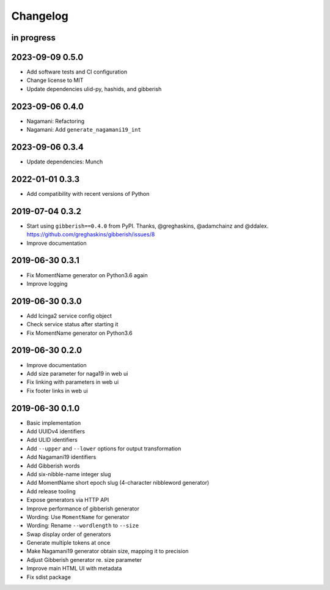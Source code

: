 *********
Changelog
*********


in progress
===========

2023-09-09 0.5.0
================
- Add software tests and CI configuration
- Change license to MIT
- Update dependencies ulid-py, hashids, and gibberish

2023-09-06 0.4.0
================
- Nagamani: Refactoring
- Nagamani: Add ``generate_nagamani19_int``

2023-09-06 0.3.4
================
- Update dependencies: Munch

2022-01-01 0.3.3
================
- Add compatibility with recent versions of Python

2019-07-04 0.3.2
================
- Start using ``gibberish==0.4.0`` from PyPI.
  Thanks, @greghaskins, @adamchainz and @ddalex.
  https://github.com/greghaskins/gibberish/issues/8
- Improve documentation

2019-06-30 0.3.1
================
- Fix MomentName generator on Python3.6 again
- Improve logging

2019-06-30 0.3.0
================
- Add Icinga2 service config object
- Check service status after starting it
- Fix MomentName generator on Python3.6

2019-06-30 0.2.0
================
- Improve documentation
- Add size parameter for naga19 in web ui
- Fix linking with parameters in web ui
- Fix footer links in web ui

2019-06-30 0.1.0
================
- Basic implementation
- Add UUIDv4 identifiers
- Add ULID identifiers
- Add ``--upper`` and ``--lower`` options for output transformation
- Add Nagamani19 identifiers
- Add Gibberish words
- Add six-nibble-name integer slug
- Add MomentName short epoch slug (4-character nibbleword generator)
- Add release tooling
- Expose generators via HTTP API
- Improve performance of gibberish generator
- Wording: Use ``MomentName`` for generator
- Wording: Rename ``--wordlength`` to ``--size``
- Swap display order of generators
- Generate multiple tokens at once
- Make Nagamani19 generator obtain size, mapping it to precision
- Adjust Gibberish generator re. size parameter
- Improve main HTML UI with metadata
- Fix sdist package
